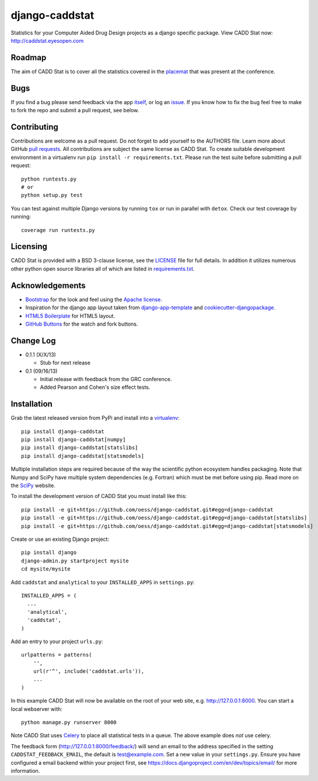 django-caddstat
===============

.. image:: https://pypip.in/v/django-caddstat/badge.png
   :target: https://crate.io/packages/django-caddstat/
.. image:: https://travis-ci.org/oess/django-caddstat.png?branch=master
     :target: https://travis-ci.org/oess/django-caddstat
.. image:: https://coveralls.io/repos/oess/django-caddstat/badge.png?branch=master
    :target: https://coveralls.io/r/oess/django-caddstat

Statistics for your Computer Aided Drug Design projects as a django specific package. View CADD Stat
now: http://caddstat.eyesopen.com

Roadmap
-------

The aim of CADD Stat is to cover all the statistics covered in the
`placemat <https://openeye.app.box.com/s/wjkd01azigh4ie6q7f64>`_ that was present at the conference.

Bugs
----

If you find a bug please send feedback via the app `itself <http://caddstat.eyesopen.com/feedback/>`_, or log an
`issue <https://github.com/oess/django-caddstat/issues>`_. If you know how to fix the bug feel free to make to fork
the repo and submit a pull request, see below.

Contributing
------------

Contributions are welcome as a pull request. Do not forget to add yourself to the AUTHORS file. Learn more
about GitHub `pull requests <https://help.github.com/articles/using-pull-requests>`_. All contributions are subject
the same license as CADD Stat. To create suitable development environment in a virtualenv run
``pip install -r requirements.txt``. Please run the test suite before submitting a pull request::

  python runtests.py
  # or
  python setup.py test

You can test against multiple Django versions by running ``tox`` or run in parallel with ``detox``. Check our test
coverage by running::

  coverage run runtests.py

Licensing
---------

CADD Stat is provided with a BSD 3-clause license, see
the `LICENSE <https://github.com/oess/django-caddstat/blob/master/LICENSE>`_ file for full details. In addition it
utilizes numerous other python open source libraries all of which are listed in
`requirements.txt <https://github.com/oess/django-caddstat/blob/master/requirements.txt>`_.

Acknowledgements
----------------

* `Bootstrap <http://getbootstrap.com/>`_ for the look and feel using the `Apache license <https://github.com/twbs/bootstrap/blob/master/LICENSE>`_.
* Inspiration for the django app layout taken from `django-app-template <https://github.com/mlavin/django-app-template>`_ and `cookiecutter-djangopackage <https://github.com/pydanny/cookiecutter-djangopackage>`_.
* `HTML5 Boilerplate <http://html5boilerplate.com/>`_ for HTML5 layout.
* `GitHub Buttons <http://ghbtns.com>`_ for the watch and fork buttons.

Change Log
----------

* 0.1.1 (X/X/13)

  * Stub for next release

* 0.1 (09/16/13)

  * Initial release with feedback from the GRC conference.
  * Added Pearson and Cohen's size effect tests.

Installation
------------

Grab the latest released version from PyPi and install into a `virtualenv <http://www.virtualenv.org>`_::

  pip install django-caddstat
  pip install django-caddstat[numpy]
  pip install django-caddstat[statslibs]
  pip install django-caddstat[statsmodels]

Multiple installation steps are required because of the way the scientific python ecosystem handles packaging. Note that
Numpy and SciPy have multiple system dependencies (e.g. Fortran) which must be met before using pip. Read more on the
`SciPy <http://www.scipy.org/install.html>`_ website.

To install the development version of CADD Stat you must install like this::

  pip install -e git+https://github.com/oess/django-caddstat.git#egg=django-caddstat
  pip install -e git+https://github.com/oess/django-caddstat.git#egg=django-caddstat[statslibs]
  pip install -e git+https://github.com/oess/django-caddstat.git#egg=django-caddstat[statsmodels]

Create or use an existing Django project::

  pip install django
  django-admin.py startproject mysite
  cd mysite/mysite

Add ``caddstat`` and ``analytical`` to your ``INSTALLED_APPS`` in ``settings.py``::

    INSTALLED_APPS = (
      ...
      'analytical',
      'caddstat',
    )

Add an entry to your project ``urls.py``::

    urlpatterns = patterns(
        '',
        url(r'^', include('caddstat.urls')),
        ...
    )


In this example CADD Stat will now be available on the root of your web site, e.g. http://127.0.0.1:8000. You can start
a local webserver with::

 python manage.py runserver 8000

Note CADD Stat uses `Celery <http://www.celeryproject.org/>`_ to place all statistical tests in a queue. The above example
does *not* use celery.

The feedback form (http://127.0.0.1:8000/feedback/) will send an email to the address specified in the setting
``CADDSTAT_FEEDBACK_EMAIL``, the default is test@example.com. Set a new value in your ``settings.py``. Ensure you have
configured a email backend within your project first, see https://docs.djangoproject.com/en/dev/topics/email/ for more
information.